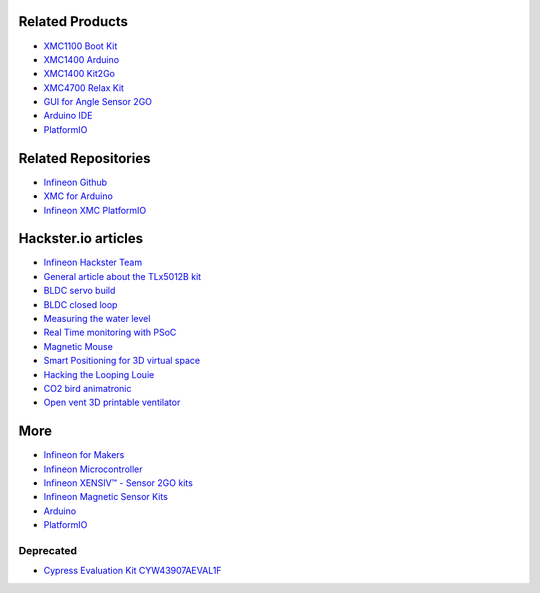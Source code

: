 Related Products
----------------

* `XMC1100 Boot Kit <https://www.infineon.com/cms/en/product/evaluation-boards/kit_xmc11_boot_001/>`__
* `XMC1400 Arduino <https://www.infineon.com/cms/en/product/evaluation-boards/kit_xmc1400_arduino/>`__
* `XMC1400 Kit2Go <https://www.infineon.com/cms/en/product/evaluation-boards/kit_xmc14_2go/>`__
* `XMC4700 Relax Kit <https://www.infineon.com/cms/en/product/evaluation-boards/kit_xmc47_relax_v1/>`__
* `GUI for Angle Sensor 2GO <https://www.infineon.com/dgdl/Infineon-Software-Magnetic-Angle-Sensor-2Go-SW-v01_01-SW-v01_01-EN.zip?fileId=5546d462675a69720167799771c5519e>`__
* `Arduino IDE <https://www.arduino.cc/en/software>`__
* `PlatformIO <https://platformio.org/>`__


Related Repositories
--------------------

* `Infineon Github <https://github.com/Infineon>`__
* `XMC for Arduino <https://github.com/Infineon/XMC-for-Arduino>`__
* `Infineon XMC PlatformIO <https://github.com/Infineon/platformio-infineonxmc>`__


Hackster.io articles
--------------------

* `Infineon Hackster Team <https://www.hackster.io/Infineon_Team>`_
* `General article about the TLx5012B kit <https://www.hackster.io/Infineon_Team/angle-measurement-kit2go-f7c3ec>`__
* `BLDC servo build <https://www.hackster.io/Infineon_Team/build-your-own-servo-based-on-a-bldc-1d2740>`__
* `BLDC closed loop <https://www.hackster.io/Infineon_Team/torque-boost-sensored-bldc-control-closed-loop-7656a1>`__
* `Measuring the water level <https://www.hackster.io/momososo/measuring-water-level-using-tlx5012b-70e799>`__
* `Real Time monitoring with PSoC <https://www.hackster.io/RucksikaaR/real-time-monitoring-system-using-psoc-6-46ffd9>`__
* `Magnetic Mouse <https://www.hackster.io/guillengap/magnetic-mouse-dddfd0>`__
* `Smart Positioning for 3D virtual space <https://www.hackster.io/rahulkhanna/smart-positioning-system-for-3d-virtual-space-e5d7e2>`__
* `Hacking the Looping Louie <https://www.hackster.io/Infineon_Team/hacking-louie-ed890b>`__
* `CO2 bird animatronic <https://www.hackster.io/Infineon_Team/co2-bird-an-animatronic-co2-indicator-92e219>`__
* `Open vent 3D printable ventilator <https://www.hackster.io/Infineon_Team/openvent-open-source-3d-printable-ventilator-a6e970>`__


More
----

* `Infineon for Makers <https://www.infineon.com/cms/en/tools/landing/infineon-for-makers/>`__
* `Infineon Microcontroller <https://www.infineon.com/cms/en/tools/landing/infineon-for-makers/microcontroller-boards/>`__
* `Infineon XENSIV™ - Sensor 2GO kits <https://www.infineon.com/cms/en/product/promopages/sensors-2go/#shields2go-myiot>`__
* `Infineon Magnetic Sensor Kits <https://www.infineon.com/cms/en/product/promopages/sensors-2go>`__
* `Arduino <https://www.arduino.cc/>`__
* `PlatformIO <https://platformio.org/>`__


Deprecated
""""""""""

* `Cypress Evaluation Kit CYW43907AEVAL1F <https://www.cypress.com/CYW943907AEVAL1F>`__
